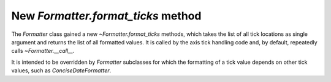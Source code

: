 New `Formatter.format_ticks` method
```````````````````````````````````

The `Formatter` class gained a new `~Formatter.format_ticks` methods, which
takes the list of all tick locations as single argument and returns the list
of all formatted values.  It is called by the axis tick handling code and, by
default, repeatedly calls `~Formatter.__call__`.

It is intended to be overridden by `Formatter` subclasses for which
the formatting of a tick value depends on other tick values, such as
`ConciseDateFormatter`.
